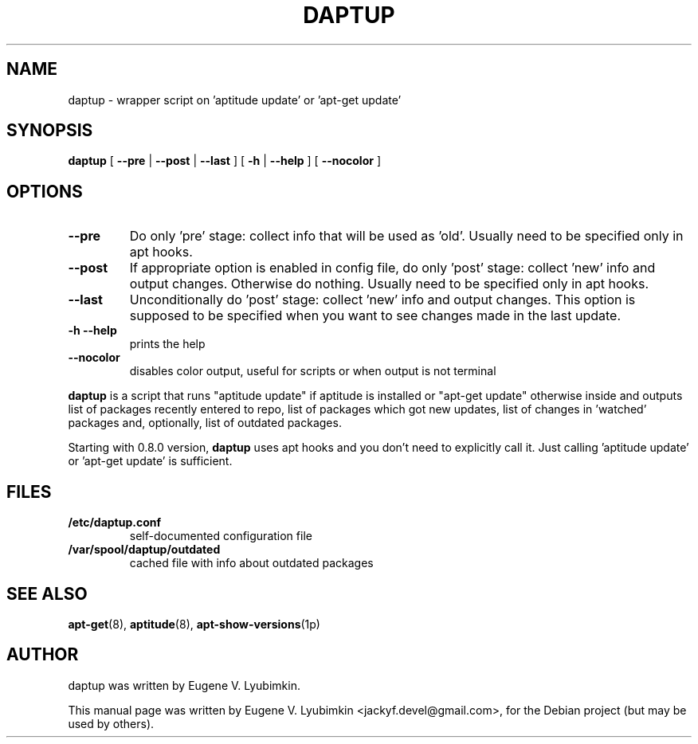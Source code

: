 .\"                                      Hey, EMACS: -*- nroff -*-
.\" First parameter, NAME, should be all caps
.\" Second parameter, SECTION, should be 1-8, maybe w/ subsection
.\" other parameters are allowed: see man(7), man(1)
.TH DAPTUP 8 "Oct 13, 2008"
.\" Please adjust this date whenever revising the manpage.
.\"
.\" Some roff macros, for reference:
.\" .nh        disable hyphenation
.\" .hy        enable hyphenation
.\" .ad l      left justify
.\" .ad b      justify to both left and right margins
.\" .nf        disable filling
.\" .fi        enable filling
.\" .br        insert line break
.\" .sp <n>    insert n+1 empty lines
.\" for manpage-specific macros, see man(7)
.SH NAME
daptup \- wrapper script on 'aptitude update' or 'apt-get update'
.SH SYNOPSIS
.B daptup
[ \fB--pre\fP | \fB--post\fP | \fB--last\fP ]
[ \fB-h\fP | \fB--help\fP ] [ \fB--nocolor\fP ]
.br
.SH OPTIONS
.TP
.B --pre
Do only 'pre' stage: collect info that will be used as 'old'. Usually need to be specified only in apt hooks.
.TP
.B --post
If appropriate option is enabled in config file, do only 'post' stage: collect 'new' info and output changes. Otherwise do nothing. Usually need to be specified only in apt hooks.
.TP
.B --last
Unconditionally do 'post' stage: collect 'new' info and output changes. This option is supposed to be specified when you want to see changes made in the last update.
.TP
.B -h --help
prints the help
.TP
.B --nocolor
disables color output, useful for scripts or when output is not terminal
.PP
\fBdaptup\fP is a script that runs "aptitude update" if aptitude is installed or "apt-get update" otherwise inside and outputs list of packages recently entered to repo, list of packages which got new updates, list of changes in 'watched' packages and, optionally, list of outdated packages.
.PP
Starting with 0.8.0 version, \fBdaptup\fP uses apt hooks and you don't need to explicitly call it. Just calling 'aptitude update' or 'apt-get update' is sufficient.
.SH FILES
.TP
.B /etc/daptup.conf
self-documented configuration file
.TP
.B /var/spool/daptup/outdated
cached file with info about outdated packages
.SH SEE ALSO
.BR apt-get (8),
.BR aptitude (8),
.BR apt-show-versions (1p)
.SH AUTHOR
daptup was written by Eugene V. Lyubimkin.
.PP
This manual page was written by Eugene V. Lyubimkin <jackyf.devel@gmail.com>,
for the Debian project (but may be used by others).
